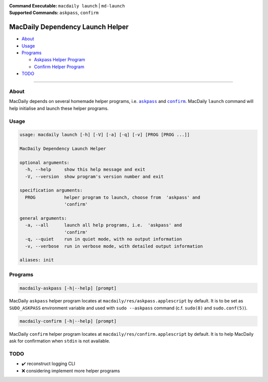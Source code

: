 :Command Executable:
    ``macdaily launch`` | ``md-launch``
:Supported Commands:
    ``askpass``, ``confirm``

=================================
MacDaily Dependency Launch Helper
=================================

- `About <#about>`__
- `Usage <#usage>`__
- `Programs <#programs>`__

  - `Askpass Helper Program <#askpass>`__
  - `Confirm Helper Program <#confirm>`__

- `TODO <#todo>`__

--------------

About
-----

MacDaily depends on several homemade helper programs, i.e. |askpass|_ and
|confirm|_. MacDaily ``launch`` command will help initialise and launch these
helper programs.

Usage
-----

.. code:: man

    usage: macdaily launch [-h] [-V] [-a] [-q] [-v] [PROG [PROG ...]]

    MacDaily Dependency Launch Helper

    optional arguments:
      -h, --help     show this help message and exit
      -V, --version  show program's version number and exit

    specification arguments:
      PROG           helper program to launch, choose from  'askpass' and
                     'confirm'

    general arguments:
      -a, --all      launch all help programs, i.e.  'askpass' and
                     'confirm'
      -q, --quiet    run in quiet mode, with no output information
      -v, --verbose  run in verbose mode, with detailed output information

    aliases: init

Programs
--------

.. raw:: html

    <h4>
      <a name="askpass">
        Askpass Helper Program
      </a>
    </h4>

.. code:: man

    macdaily-askpass [-h|--help] [prompt]

MacDaily ``askpass`` helper program locates at
``macdaily/res/askpass.applescript`` by default. It is to be set as
``SUDO_ASKPASS`` environment variable and used with ``sudo --askpass`` command
(c.f. ``sudo(8)`` and ``sudo.conf(5)``).

.. image:: https://github.com/JarryShaw/MacDaily/blob/dev/doc/img/askpass.png

.. raw:: html

    <h4>
      <a name="confirm">
        Confirm Helper Program
      </a>
    </h4>

.. code:: man

    macdaily-confirm [-h|--help] [prompt]

MacDaily ``confirm`` helper program locates at
``macdaily/res/confirm.applescript`` by default. It is to help MacDaily ask for
confirmation when ``stdin`` is not available.

.. image:: https://github.com/JarryShaw/MacDaily/blob/dev/doc/img/confirm.png

TODO
----

- ✔️ reconstruct logging CLI
- ❌ considering implement more helper programs

.. |askpass| replace:: ``askpass``
.. _askpass: #askpass
.. |confirm| replace:: ``confirm``
.. _confirm: #confirm
